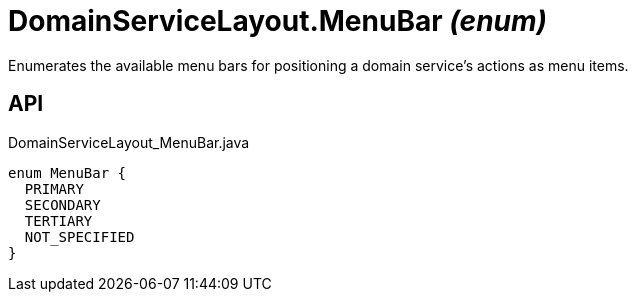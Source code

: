 = DomainServiceLayout.MenuBar _(enum)_
:Notice: Licensed to the Apache Software Foundation (ASF) under one or more contributor license agreements. See the NOTICE file distributed with this work for additional information regarding copyright ownership. The ASF licenses this file to you under the Apache License, Version 2.0 (the "License"); you may not use this file except in compliance with the License. You may obtain a copy of the License at. http://www.apache.org/licenses/LICENSE-2.0 . Unless required by applicable law or agreed to in writing, software distributed under the License is distributed on an "AS IS" BASIS, WITHOUT WARRANTIES OR  CONDITIONS OF ANY KIND, either express or implied. See the License for the specific language governing permissions and limitations under the License.

Enumerates the available menu bars for positioning a domain service's actions as menu items.

== API

[source,java]
.DomainServiceLayout_MenuBar.java
----
enum MenuBar {
  PRIMARY
  SECONDARY
  TERTIARY
  NOT_SPECIFIED
}
----

